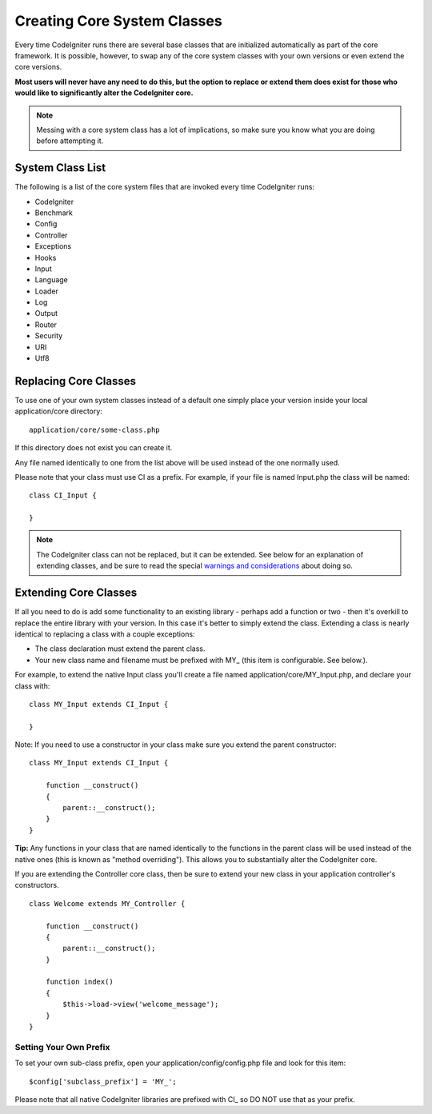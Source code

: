 ############################
Creating Core System Classes
############################

Every time CodeIgniter runs there are several base classes that are
initialized automatically as part of the core framework. It is possible,
however, to swap any of the core system classes with your own versions
or even extend the core versions.

**Most users will never have any need to do this, but the option to
replace or extend them does exist for those who would like to
significantly alter the CodeIgniter core.**

.. note:: Messing with a core system class has a lot of implications, so
	make sure you know what you are doing before attempting it.

System Class List
=================

The following is a list of the core system files that are invoked every
time CodeIgniter runs:

-  CodeIgniter
-  Benchmark
-  Config
-  Controller
-  Exceptions
-  Hooks
-  Input
-  Language
-  Loader
-  Log
-  Output
-  Router
-  Security
-  URI
-  Utf8

Replacing Core Classes
======================

To use one of your own system classes instead of a default one simply
place your version inside your local application/core directory::

	application/core/some-class.php

If this directory does not exist you can create it.

Any file named identically to one from the list above will be used
instead of the one normally used.

Please note that your class must use CI as a prefix. For example, if
your file is named Input.php the class will be named::

	class CI_Input {

	}

.. note:: The CodeIgniter class can not be replaced, but it can be extended.
	See below for an explanation of extending classes, and be sure to read
	the special `warnings and considerations <extending-codeigniter>`_
	about doing so.

.. _core-extensions:

Extending Core Classes
======================

If all you need to do is add some functionality to an existing library -
perhaps add a function or two - then it's overkill to replace the entire
library with your version. In this case it's better to simply extend the
class. Extending a class is nearly identical to replacing a class with a
couple exceptions:

-  The class declaration must extend the parent class.
-  Your new class name and filename must be prefixed with MY\_ (this
   item is configurable. See below.).

For example, to extend the native Input class you'll create a file named
application/core/MY_Input.php, and declare your class with::

	class MY_Input extends CI_Input {

	}

Note: If you need to use a constructor in your class make sure you
extend the parent constructor::

	class MY_Input extends CI_Input {

	    function __construct()
	    {
	        parent::__construct();
	    }
	}

**Tip:** Any functions in your class that are named identically to the
functions in the parent class will be used instead of the native ones
(this is known as "method overriding"). This allows you to substantially
alter the CodeIgniter core.

If you are extending the Controller core class, then be sure to extend
your new class in your application controller's constructors.

::

	class Welcome extends MY_Controller {

	    function __construct()
	    {
	        parent::__construct();
	    }

	    function index()
	    {
	        $this->load->view('welcome_message');
	    }
	}

Setting Your Own Prefix
-----------------------

To set your own sub-class prefix, open your
application/config/config.php file and look for this item::

	$config['subclass_prefix'] = 'MY_';

Please note that all native CodeIgniter libraries are prefixed with CI\_
so DO NOT use that as your prefix.
